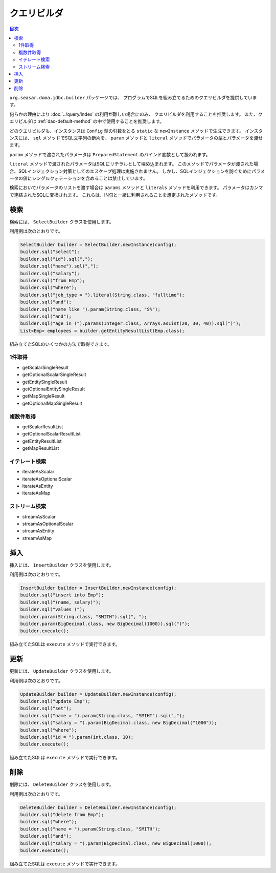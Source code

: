 ============
クエリビルダ
============

.. contents:: 目次
   :depth: 3

``org.seasar.doma.jdbc.builder`` パッケージでは、
プログラムでSQLを組み立てるためのクエリビルダを提供しています。

何らかの理由により :doc:`../query/index` の利用が難しい場合にのみ、
クエリビルダを利用することを推奨します。
また、クエリビルダは :ref:`dao-default-method` の中で使用することを推奨します。

どのクエリビルダも、インスタンスは ``Config`` 型の引数をとる
``static`` な ``newInstance`` メソッドで生成できます。
インスタンスには、 ``sql`` メソッドでSQL文字列の断片を、
``param`` メソッドと ``literal`` メソッドでパラメータの型とパラメータを渡せます。

``param`` メソッドで渡されたパラメータは ``PreparedStatement`` のバインド変数として扱われます。

``literal`` メソッドで渡されたパラメータはSQLにリテラルとして埋め込まれます。
このメソッドでパラメータが渡された場合、SQLインジェクション対策としてのエスケープ処理は実施されません。
しかし、SQLインジェクションを防ぐためにパラメータの値にシングルクォテーションを含めることは禁止しています。

検索においてパラメータのリストを渡す場合は ``params`` メソッドと ``literals`` メソッドを利用できます。
パラメータはカンマで連結されたSQLに変換されます。
これらは、IN句と一緒に利用されることを想定されたメソッドです。

検索
====

検索には、 ``SelectBuilder`` クラスを使用します。

利用例は次のとおりです。

.. code-block:: java

  SelectBuilder builder = SelectBuilder.newInstance(config);
  builder.sql("select");
  builder.sql("id").sql(",");
  builder.sql("name").sql(",");
  builder.sql("salary");
  builder.sql("from Emp");
  builder.sql("where");
  builder.sql("job_type = ").literal(String.class, "fulltime");
  builder.sql("and");
  builder.sql("name like ").param(String.class, "S%");
  builder.sql("and");
  builder.sql("age in (").params(Integer.class, Arrays.asList(20, 30, 40)).sql(")");
  List<Emp> employees = builder.getEntityResultList(Emp.class);

組み立てたSQLのいくつかの方法で取得できます。

1件取得
-------

* getScalarSingleResult
* getOptionalScalarSingleResult
* getEntitySingleResult
* getOptionalEntitySingleResult
* getMapSingleResult
* getOptionalMapSingleResult

複数件取得
----------

* getScalarResultList
* getOptionalScalarResultList
* getEntityResultList
* getMapResultList

イテレート検索
--------------

* iterateAsScalar
* iterateAsOptionalScalar
* iterateAsEntity
* iterateAsMap

ストリーム検索
--------------

* streamAsScalar
* streamAsOptionalScalar
* streamAsEntity
* streamAsMap

挿入
====

挿入には、 ``InsertBuilder`` クラスを使用します。

利用例は次のとおりです。

.. code-block:: java

  InsertBuilder builder = InsertBuilder.newInstance(config);
  builder.sql("insert into Emp");
  builder.sql("(name, salary)");
  builder.sql("values (");
  builder.param(String.class, "SMITH").sql(", ");
  builder.param(BigDecimal.class, new BigDecimal(1000)).sql(")");
  builder.execute();

組み立てたSQLは ``execute`` メソッドで実行できます。

更新
====

更新には、 ``UpdateBuilder`` クラスを使用します。

利用例は次のとおりです。

.. code-block:: java

  UpdateBuilder builder = UpdateBuilder.newInstance(config);
  builder.sql("update Emp");
  builder.sql("set");
  builder.sql("name = ").param(String.class, "SMIHT").sql(",");
  builder.sql("salary = ").param(BigDecimal.class, new BigDecimal("1000"));
  builder.sql("where");
  builder.sql("id = ").param(int.class, 10);
  builder.execute();

組み立てたSQLは ``execute`` メソッドで実行できます。

削除
====

削除には、 ``DeleteBuilder`` クラスを使用します。

利用例は次のとおりです。

.. code-block:: java

  DeleteBuilder builder = DeleteBuilder.newInstance(config);
  builder.sql("delete from Emp");
  builder.sql("where");
  builder.sql("name = ").param(String.class, "SMITH");
  builder.sql("and");
  builder.sql("salary = ").param(BigDecimal.class, new BigDecimal(1000));
  builder.execute();

組み立てたSQLは ``execute`` メソッドで実行できます。

